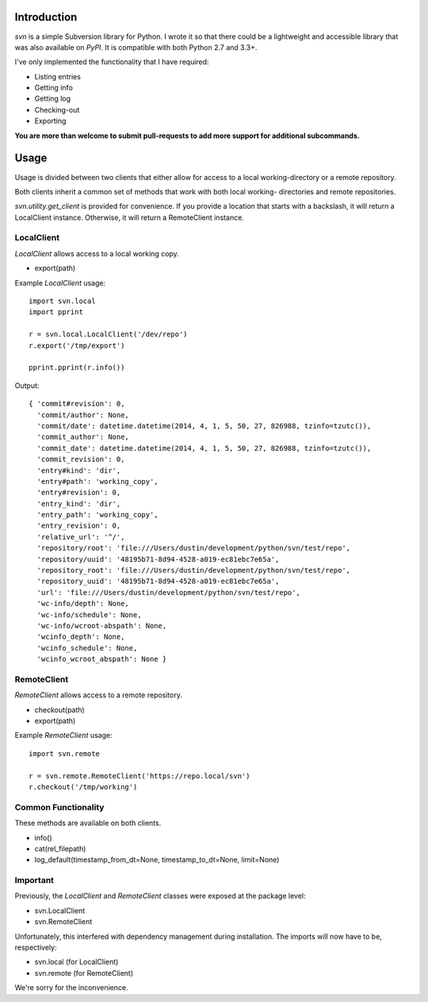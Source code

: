 ------------
Introduction
------------

*svn* is a simple Subversion library for Python. I wrote it so that there could be a lightweight and accessible library that was also available on *PyPI*. It is compatible with both Python 2.7 and 3.3+.

I've only implemented the functionality that I have required:

- Listing entries
- Getting info
- Getting log
- Checking-out
- Exporting

**You are more than welcome to submit pull-requests to add more support for additional subcommands.**


-----
Usage
-----

Usage is divided between two clients that either allow for access to a local 
working-directory or a remote repository.

Both clients inherit a common set of methods that work with both local working-
directories and remote repositories.

`svn.utility.get_client` is provided for convenience. If you provide a location 
that starts with a backslash, it will return a LocalClient instance. Otherwise, 
it will return a RemoteClient instance.


LocalClient
===========

*LocalClient* allows access to a local working copy.

- export(path)

Example *LocalClient* usage::

    import svn.local
    import pprint

    r = svn.local.LocalClient('/dev/repo')
    r.export('/tmp/export')

    pprint.pprint(r.info())

Output::

    { 'commit#revision': 0,
      'commit/author': None,
      'commit/date': datetime.datetime(2014, 4, 1, 5, 50, 27, 826988, tzinfo=tzutc()),
      'commit_author': None,
      'commit_date': datetime.datetime(2014, 4, 1, 5, 50, 27, 826988, tzinfo=tzutc()),
      'commit_revision': 0,
      'entry#kind': 'dir',
      'entry#path': 'working_copy',
      'entry#revision': 0,
      'entry_kind': 'dir',
      'entry_path': 'working_copy',
      'entry_revision': 0,
      'relative_url': '^/',
      'repository/root': 'file:///Users/dustin/development/python/svn/test/repo',
      'repository/uuid': '48195b71-8d94-4528-a019-ec81ebc7e65a',
      'repository_root': 'file:///Users/dustin/development/python/svn/test/repo',
      'repository_uuid': '48195b71-8d94-4528-a019-ec81ebc7e65a',
      'url': 'file:///Users/dustin/development/python/svn/test/repo',
      'wc-info/depth': None,
      'wc-info/schedule': None,
      'wc-info/wcroot-abspath': None,
      'wcinfo_depth': None,
      'wcinfo_schedule': None,
      'wcinfo_wcroot_abspath': None }


RemoteClient
============

*RemoteClient* allows access to a remote repository.

- checkout(path)
- export(path)

Example *RemoteClient* usage::

    import svn.remote

    r = svn.remote.RemoteClient('https://repo.local/svn')
    r.checkout('/tmp/working')


Common Functionality
====================

These methods are available on both clients.

- info()
- cat(rel_filepath)
- log_default(timestamp_from_dt=None, timestamp_to_dt=None, limit=None)


Important
=========

Previously, the *LocalClient* and *RemoteClient* classes were exposed at the 
package level:

- svn.LocalClient
- svn.RemoteClient

Unfortunately, this interfered with dependency management during installation.
The imports will now have to be, respectively:

- svn.local (for LocalClient)
- svn.remote (for RemoteClient)

We're sorry for the inconvenience.
